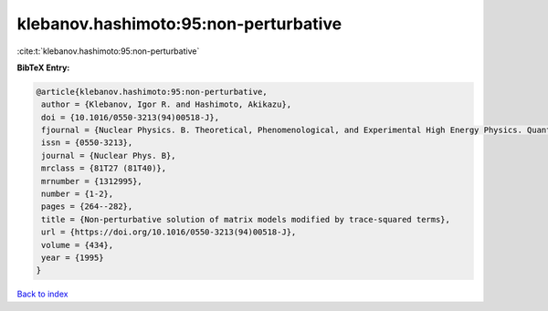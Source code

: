 klebanov.hashimoto:95:non-perturbative
======================================

:cite:t:`klebanov.hashimoto:95:non-perturbative`

**BibTeX Entry:**

.. code-block:: bibtex

   @article{klebanov.hashimoto:95:non-perturbative,
    author = {Klebanov, Igor R. and Hashimoto, Akikazu},
    doi = {10.1016/0550-3213(94)00518-J},
    fjournal = {Nuclear Physics. B. Theoretical, Phenomenological, and Experimental High Energy Physics. Quantum Field Theory and Statistical Systems},
    issn = {0550-3213},
    journal = {Nuclear Phys. B},
    mrclass = {81T27 (81T40)},
    mrnumber = {1312995},
    number = {1-2},
    pages = {264--282},
    title = {Non-perturbative solution of matrix models modified by trace-squared terms},
    url = {https://doi.org/10.1016/0550-3213(94)00518-J},
    volume = {434},
    year = {1995}
   }

`Back to index <../By-Cite-Keys.rst>`_
